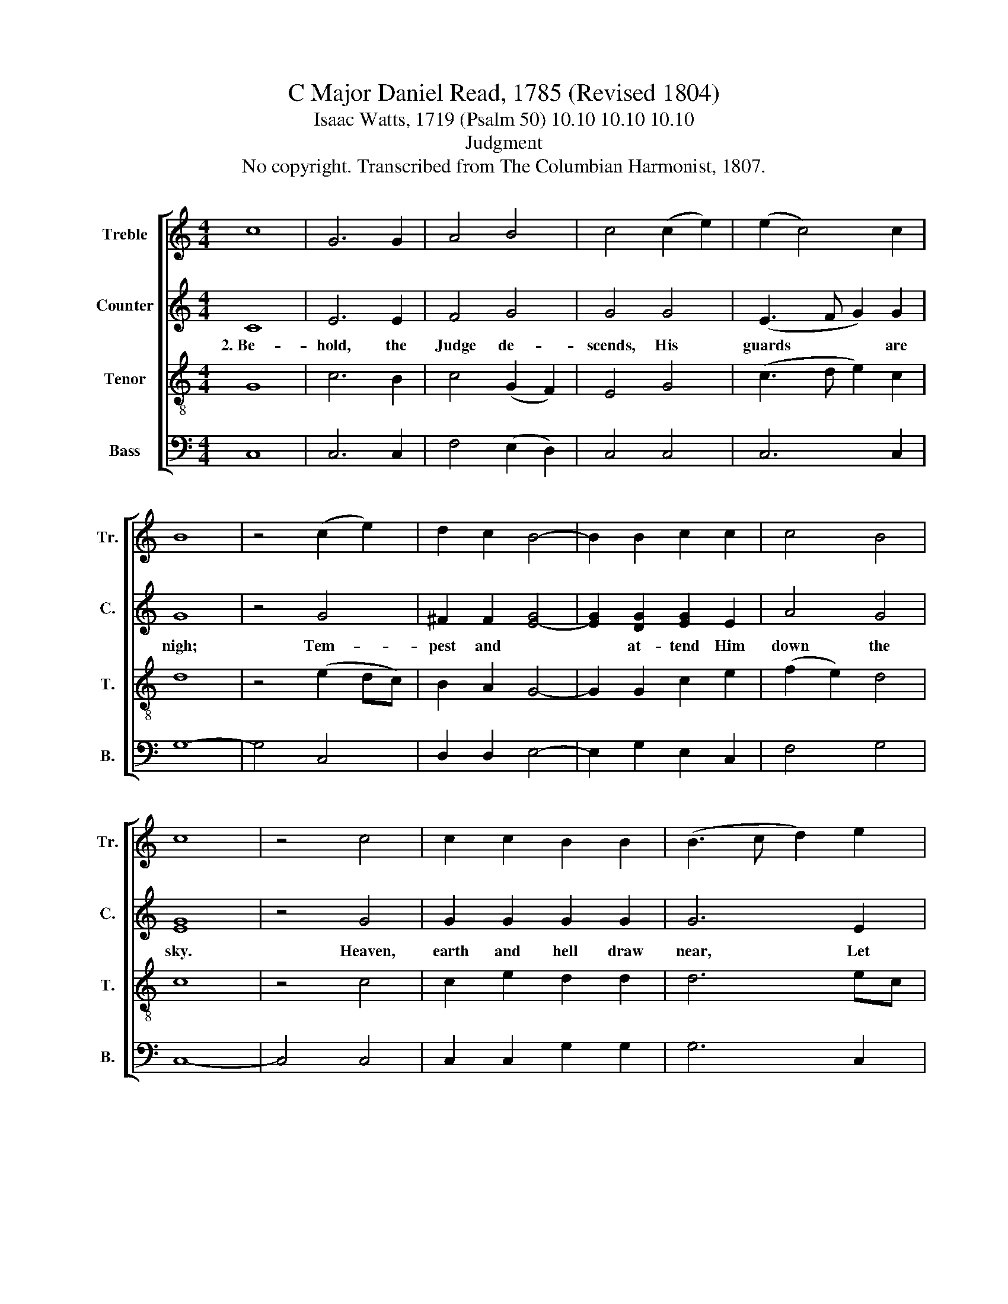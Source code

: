 X:1
T:C Major Daniel Read, 1785 (Revised 1804)
T:Isaac Watts, 1719 (Psalm 50) 10.10 10.10 10.10
T:Judgment
T:No copyright. Transcribed from The Columbian Harmonist, 1807.
%%score [ 1 2 3 4 ]
L:1/8
M:4/4
K:C
V:1 treble nm="Treble" snm="Tr."
V:2 treble nm="Counter" snm="C."
V:3 treble-8 nm="Tenor" snm="T."
V:4 bass nm="Bass" snm="B."
V:1
 c8 | G6 G2 | A4 B4 | c4 (c2 e2) | (e2 c4) c2 | B8 | z4 (c2 e2) | d2 c2 B4- | B2 B2 c2 c2 | c4 B4 | %10
 c8 | z4 c4 | c2 c2 B2 B2 | (B3 c d2) e2 | d4 d4 | d8- | d4 c4 | e>f e>d c4 | c4 c2 c2 | c4 d4 | %20
 e8 | z4 e4 | e2 e2 e2 e2 | d6 B2 | c4 c4 | B8 | z4 c4 | e>f e>d e4 | c4 c2 c2 | d6 d2 | e8 |] %31
V:2
 C8 | E6 E2 | F4 G4 | G4 G4 | (E3 F G2) G2 | G8 | z4 G4 | ^F2 F2 [E-G]4 | [EG]2 [DG]2 [EG]2 E2 | %9
w: 2.~Be-|hold, the|Judge de-|scends, His|guards * * are|nigh;|Tem-|pest and *|* at- tend Him|
 A4 G4 | [EG]8 | z4 G4 | G2 G2 G2 G2 | G6 E2 | F4 F4 | G8 | z4 G4 | G2 (GF) E4 | E4 A2 A2 | G4 G4 | %20
w: down the|sky.|Heaven,|earth and hell draw|near, Let|all things|come|To|hear His * jus-|tice, and the|sin- ner's|
 G8 | z4 G4 | G2 G2 E2 E2 | F6 EF | G4 G4 | G8 | z4 G4 | A2 c2 B2 G2 | A4 A2 A2 | G6 G2 | G8 |] %31
w: doom.|"But|gath- er first My|saints," the *|Judge com-|mands,|"Bring|them, ye an- *|gels. from their|dis- tant|lands."|
V:3
 G8 | c6 B2 | c4 (G2 F2) | E4 G4 | (c3 d e2) c2 | d8 | z4 (e2 dc) | B2 A2 G4- | G2 G2 c2 e2 | %9
 (f2 e2) d4 | c8 | z4 c4 | c2 e2 d2 d2 | d6 ec | B4 A4 | G8 | z4 G4 | c>d e>f g4 | e4 f2 f2 | %19
 e4 d4 | c8 | z4 c4 | c2 c2 c2 (cB) | A6 G2 | c4 e4 | d8 | z4 e4 | e>d e>f g4 | f4 e2 e2 | d6 d2 | %30
 c8 |] %31
V:4
 C,8 | C,6 C,2 | F,4 (E,2 D,2) | C,4 C,4 | C,6 C,2 | G,8- | G,4 C,4 | D,2 D,2 E,4- | %8
 E,2 G,2 E,2 C,2 | F,4 G,4 | C,8- | C,4 C,4 | C,2 C,2 G,2 G,2 | G,6 C,2 | D,4 D,4 | G,,8- | %16
 G,,4 C,4 | C2 C2 C4 | C,4 F,2 F,2 | G,4 G,4 | C,8- | C,4 C,4 | C,2 C,2 C,2 A,,2 | D,6 E,D, | %24
 C,4 C4 | G,8- | G,4 C4 | C2 A,2 G,2 E,2 | F,4 A,2 C2 | G,6 G,2 | C,8 |] %31

